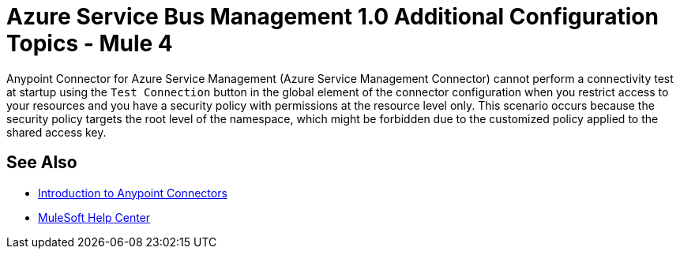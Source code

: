 = Azure Service Bus Management 1.0 Additional Configuration Topics - Mule 4

Anypoint Connector for Azure Service Management (Azure Service Management Connector) cannot perform a connectivity test at startup using the `Test Connection` button in the global element of the connector configuration when you restrict access to your resources and you have a security policy with permissions at the resource level only. This scenario occurs because the security policy targets the root level of the namespace, which might be forbidden due to the customized policy applied to the shared access key.

== See Also

* xref:connectors::introduction/introduction-to-anypoint-connectors.adoc[Introduction to Anypoint Connectors]
* https://help.mulesoft.com[MuleSoft Help Center]
